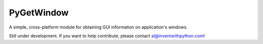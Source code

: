 PyGetWindow
===========

A simple, cross-platform module for obtaining GUI information on application's windows.


Still under development. If you want to help contribute, please contact al@inventwithpython.com!


